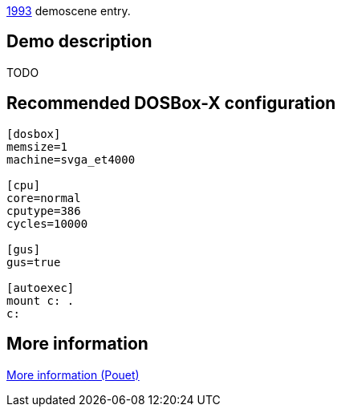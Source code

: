 ifdef::env-github[:suffixappend:]
ifndef::env-github[:suffixappend: .html]

link:Guide%3AMS‐DOS%3Ademoscene%3A1993{suffixappend}[1993] demoscene entry.

== Demo description

TODO

== Recommended DOSBox-X configuration

....
[dosbox]
memsize=1
machine=svga_et4000

[cpu]
core=normal
cputype=386
cycles=10000

[gus]
gus=true

[autoexec]
mount c: .
c:
....

== More information

https://www.pouet.net/prod.php?which=5081[More information (Pouet)]
